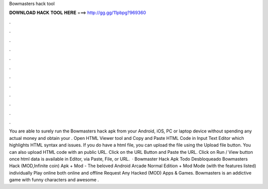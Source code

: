 Bowmasters hack tool

𝐃𝐎𝐖𝐍𝐋𝐎𝐀𝐃 𝐇𝐀𝐂𝐊 𝐓𝐎𝐎𝐋 𝐇𝐄𝐑𝐄 ===> http://gg.gg/11pbpg?969360

.

.

.

.

.

.

.

.

.

.

.

.

You are able to surely run the Bowmasters hack apk from your Android, iOS, PC or laptop device without spending any actual money and obtain your . Open HTML Viewer tool and Copy and Paste HTML Code in Input Text Editor which highlights HTML syntax and issues. If you do have a html file, you can upload the file using the Upload file button. You can also upload HTML code with an public URL. Click on the URL Button and Paste the URL. Click on Run / View button once html data is available in Editor, via Paste, File, or URL.  · Bowmaster Hack Apk Todo Desbloqueado Bowmasters Hack (MOD,Infinite coin) Apk + Mod - The beloved Android Arcade Normal Edition + Mod Mode (with the features listed) individually Play online both online and offline Request Any Hacked (MOD) Apps & Games. Bowmasters is an addictive game with funny characters and awesome .